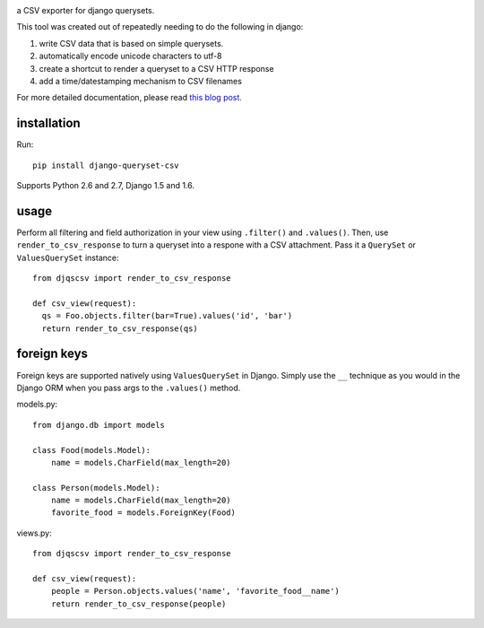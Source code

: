 .. image:: https://travis-ci.org/azavea/django-queryset-csv.png
   :target: https://travis-ci.org/azavea/django-queryset-csv

.. image:: https://coveralls.io/repos/azavea/django-queryset-csv/badge.png
   :target: https://coveralls.io/r/azavea/django-queryset-csv

.. image:: https://pypip.in/v/django-queryset-csv/badge.png
   :target: http://pypi.python.org/pypi/django-queryset-csv/

.. image:: https://pypip.in/d/django-queryset-csv/badge.png
   :target: http://pypi.python.org/pypi/django-queryset-csv/

.. image:: https://pypip.in/license/django-queryset-csv/badge.png
   :target: http://www.gnu.org/licenses/gpl.html

a CSV exporter for django querysets.

This tool was created out of repeatedly needing to do the following in django:

1. write CSV data that is based on simple querysets.
2. automatically encode unicode characters to utf-8
3. create a shortcut to render a queryset to a CSV HTTP response
4. add a time/datestamping mechanism to CSV filenames

For more detailed documentation, please read `this blog post. <http://www.azavea.com/blogs/labs/2014/03/exporting-django-querysets-to-csv/>`_

installation
------------

Run::

   pip install django-queryset-csv
   
Supports Python 2.6 and 2.7, Django 1.5 and 1.6.

usage
-----
Perform all filtering and field authorization in your view using ``.filter()`` and ``.values()``.
Then, use ``render_to_csv_response`` to turn a queryset into a respone with a CSV attachment.
Pass it a ``QuerySet`` or ``ValuesQuerySet`` instance::

  from djqscsv import render_to_csv_response

  def csv_view(request):
    qs = Foo.objects.filter(bar=True).values('id', 'bar')
    return render_to_csv_response(qs)

foreign keys
------------

Foreign keys are supported natively using ``ValuesQuerySet`` in Django. Simply use the ``__`` technique as 
you would in the Django ORM when you pass args to the ``.values()`` method.

models.py::

  from django.db import models

  class Food(models.Model):
      name = models.CharField(max_length=20)

  class Person(models.Model):
      name = models.CharField(max_length=20)
      favorite_food = models.ForeignKey(Food)

views.py::

  from djqscsv import render_to_csv_response

  def csv_view(request):
      people = Person.objects.values('name', 'favorite_food__name')
      return render_to_csv_response(people)
